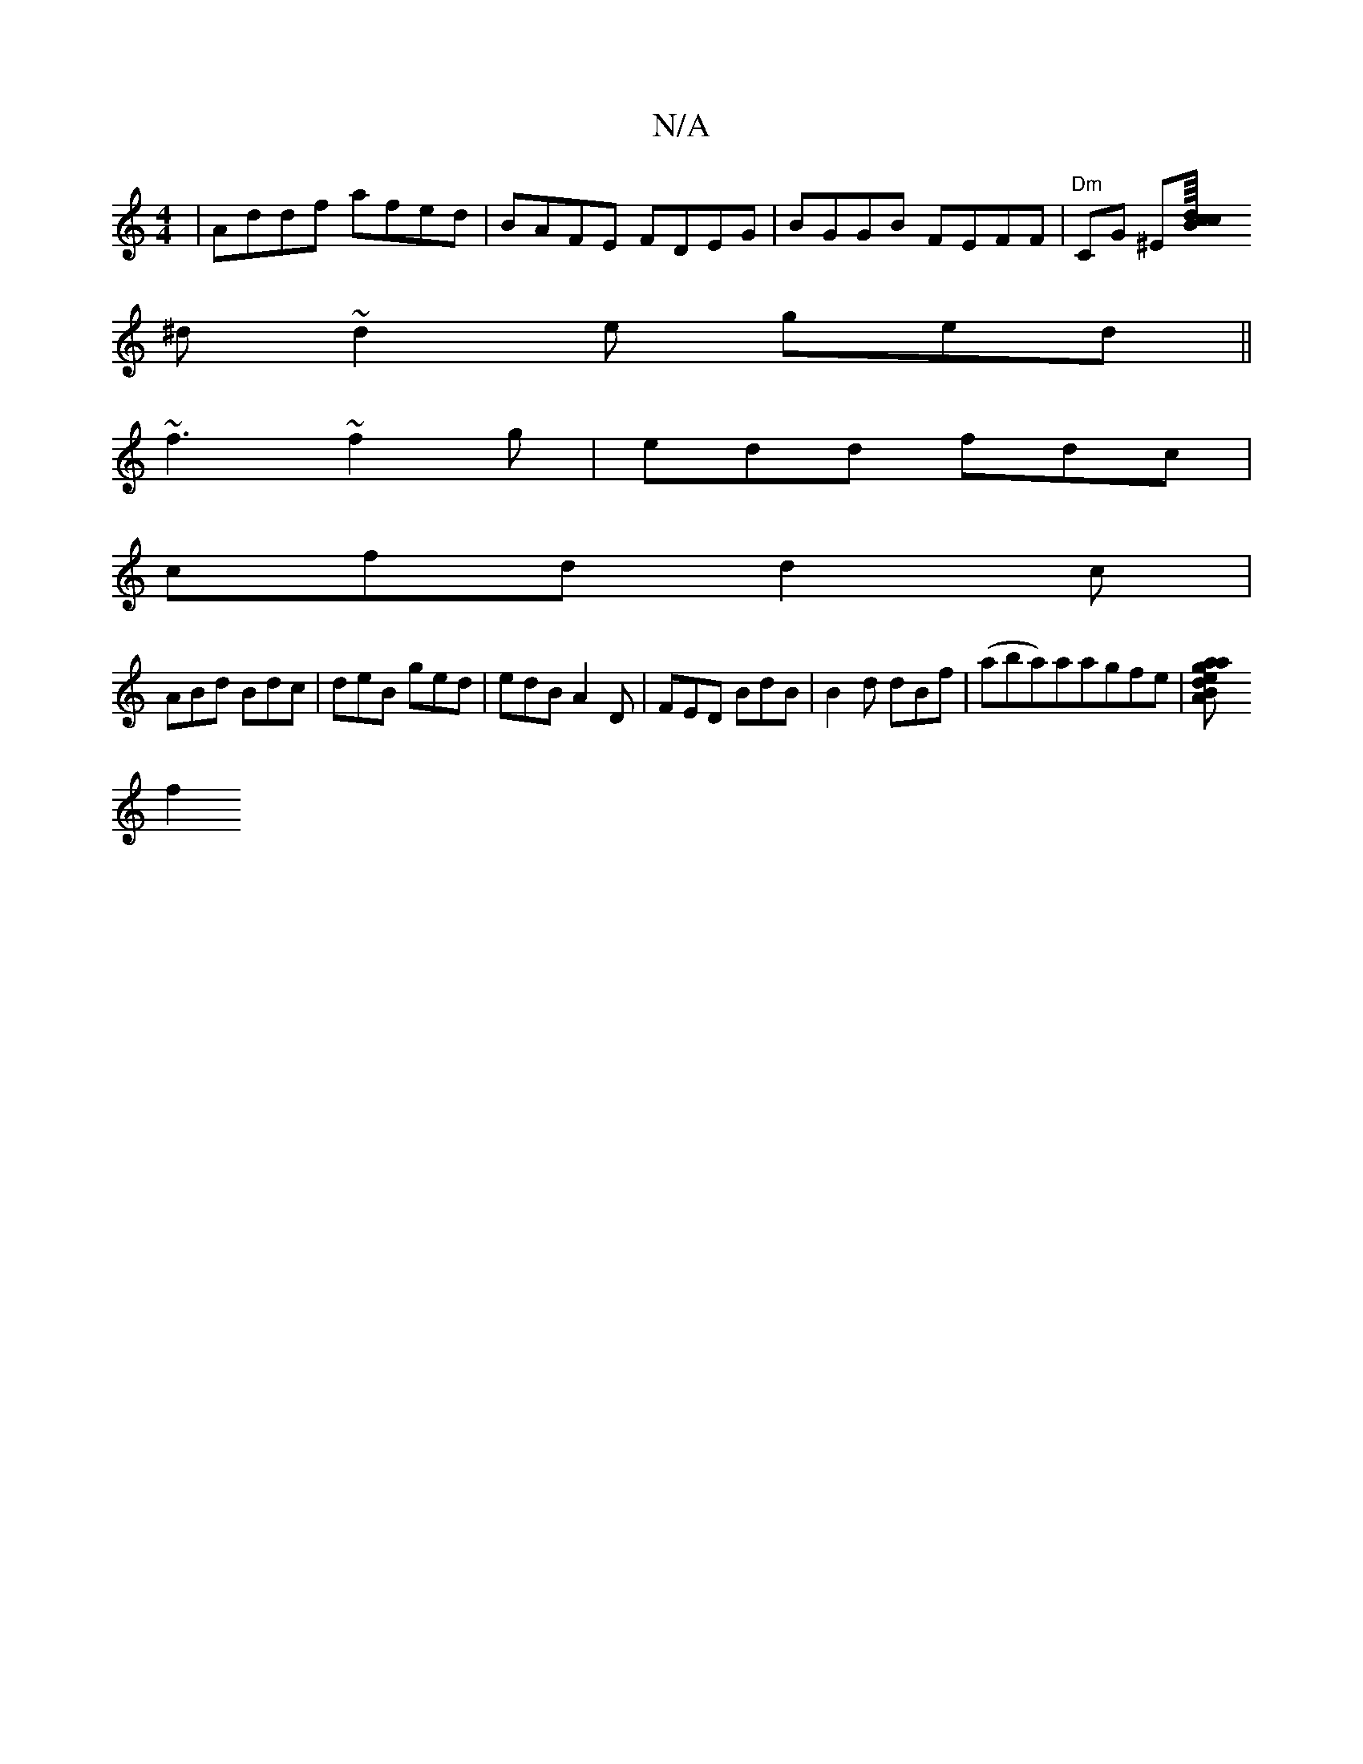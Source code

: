 X:1
T:N/A
M:4/4
R:N/A
K:Cmajor
|Addf afed|BAFE FDEG|BGGB FEFF | "Dm" CG ^E[cB/8cd:|
^d~d2e ged||
~f3 ~f2g|edd fdc|
cfd d2 c|
ABd Bdc|deB ged|edB A2D|FED BdB|B2d dBf| (aba)aragfe|[a2ag | edBA BG AG|DFAD FDCA,DE|CEFE DB,(D}Bdee |
f2 